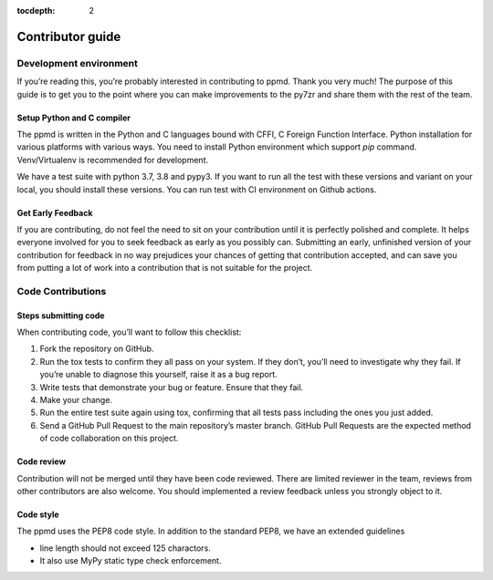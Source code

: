.. _contributor_guide:

:tocdepth: 2

*****************
Contributor guide
*****************

Development environment
=======================

If you’re reading this, you’re probably interested in contributing to ppmd.
Thank you very much! The purpose of this guide is to get you to the point
where you can make improvements to the py7zr and share them with the rest of the team.


Setup Python and C compiler
---------------------------

The ppmd is written in the Python and C languages bound with CFFI, C Foreign
Function Interface. Python installation for various platforms with various ways.
You need to install Python environment which support `pip` command.
Venv/Virtualenv is recommended for development.

We have a test suite with python 3.7, 3.8 and pypy3.
If you want to run all the test with these versions and variant on your local,
you should install these versions. You can run test with CI environment on
Github actions.


Get Early Feedback
------------------

If you are contributing, do not feel the need to sit on your contribution
until it is perfectly polished and complete. It helps everyone involved
for you to seek feedback as early as you possibly can.
Submitting an early, unfinished version of your contribution
for feedback in no way prejudices your chances of getting that contribution accepted,
and can save you from putting a lot of work into a contribution that is not suitable for the project.


Code Contributions
==================

Steps submitting code
---------------------

When contributing code, you’ll want to follow this checklist:

1. Fork the repository on GitHub.

2. Run the tox tests to confirm they all pass on your system. If they don’t, you’ll need
   to investigate why they fail. If you’re unable to diagnose this yourself,
   raise it as a bug report.

3. Write tests that demonstrate your bug or feature. Ensure that they fail.

4. Make your change.

5. Run the entire test suite again using tox, confirming that all tests pass
   including the ones you just added.

6. Send a GitHub Pull Request to the main repository’s master branch.
   GitHub Pull Requests are the expected method of code collaboration on this project.

Code review
-----------

Contribution will not be merged until they have been code reviewed. There are limited
reviewer in the team, reviews from other contributors are also welcome.
You should implemented a review feedback unless you strongly object to it.


Code style
----------

The ppmd uses the PEP8 code style. In addition to the standard PEP8, we have an extended
guidelines

* line length should not exceed 125 charactors.
* It also use MyPy static type check enforcement.
